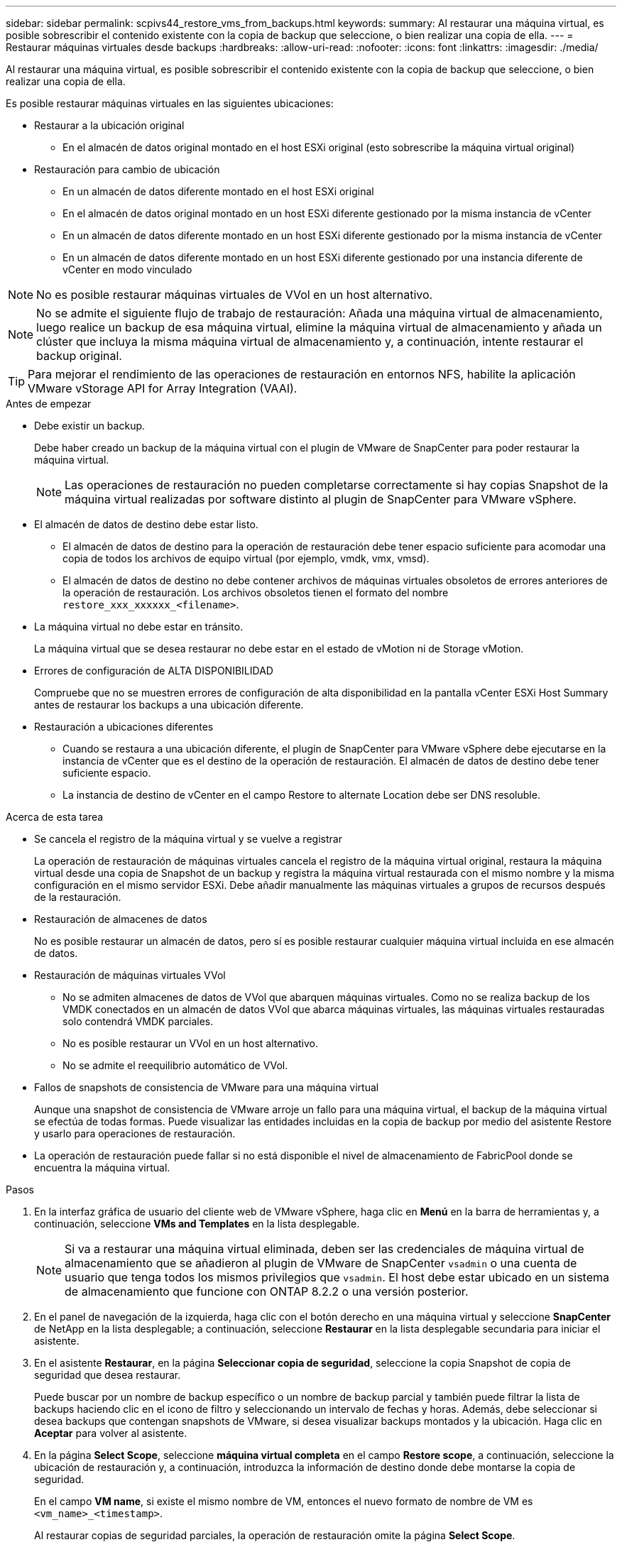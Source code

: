 ---
sidebar: sidebar 
permalink: scpivs44_restore_vms_from_backups.html 
keywords:  
summary: Al restaurar una máquina virtual, es posible sobrescribir el contenido existente con la copia de backup que seleccione, o bien realizar una copia de ella. 
---
= Restaurar máquinas virtuales desde backups
:hardbreaks:
:allow-uri-read: 
:nofooter: 
:icons: font
:linkattrs: 
:imagesdir: ./media/


[role="lead"]
Al restaurar una máquina virtual, es posible sobrescribir el contenido existente con la copia de backup que seleccione, o bien realizar una copia de ella.

Es posible restaurar máquinas virtuales en las siguientes ubicaciones:

* Restaurar a la ubicación original
+
** En el almacén de datos original montado en el host ESXi original (esto sobrescribe la máquina virtual original)


* Restauración para cambio de ubicación
+
** En un almacén de datos diferente montado en el host ESXi original
** En el almacén de datos original montado en un host ESXi diferente gestionado por la misma instancia de vCenter
** En un almacén de datos diferente montado en un host ESXi diferente gestionado por la misma instancia de vCenter
** En un almacén de datos diferente montado en un host ESXi diferente gestionado por una instancia diferente de vCenter en modo vinculado





NOTE: No es posible restaurar máquinas virtuales de VVol en un host alternativo.


NOTE: No se admite el siguiente flujo de trabajo de restauración: Añada una máquina virtual de almacenamiento, luego realice un backup de esa máquina virtual, elimine la máquina virtual de almacenamiento y añada un clúster que incluya la misma máquina virtual de almacenamiento y, a continuación, intente restaurar el backup original.


TIP: Para mejorar el rendimiento de las operaciones de restauración en entornos NFS, habilite la aplicación VMware vStorage API for Array Integration (VAAI).

.Antes de empezar
* Debe existir un backup.
+
Debe haber creado un backup de la máquina virtual con el plugin de VMware de SnapCenter para poder restaurar la máquina virtual.

+

NOTE: Las operaciones de restauración no pueden completarse correctamente si hay copias Snapshot de la máquina virtual realizadas por software distinto al plugin de SnapCenter para VMware vSphere.

* El almacén de datos de destino debe estar listo.
+
** El almacén de datos de destino para la operación de restauración debe tener espacio suficiente para acomodar una copia de todos los archivos de equipo virtual (por ejemplo, vmdk, vmx, vmsd).
** El almacén de datos de destino no debe contener archivos de máquinas virtuales obsoletos de errores anteriores de la operación de restauración. Los archivos obsoletos tienen el formato del nombre `restore_xxx_xxxxxx_<filename>`.


* La máquina virtual no debe estar en tránsito.
+
La máquina virtual que se desea restaurar no debe estar en el estado de vMotion ni de Storage vMotion.

* Errores de configuración de ALTA DISPONIBILIDAD
+
Compruebe que no se muestren errores de configuración de alta disponibilidad en la pantalla vCenter ESXi Host Summary antes de restaurar los backups a una ubicación diferente.

* Restauración a ubicaciones diferentes
+
** Cuando se restaura a una ubicación diferente, el plugin de SnapCenter para VMware vSphere debe ejecutarse en la instancia de vCenter que es el destino de la operación de restauración. El almacén de datos de destino debe tener suficiente espacio.
** La instancia de destino de vCenter en el campo Restore to alternate Location debe ser DNS resoluble.




.Acerca de esta tarea
* Se cancela el registro de la máquina virtual y se vuelve a registrar
+
La operación de restauración de máquinas virtuales cancela el registro de la máquina virtual original, restaura la máquina virtual desde una copia de Snapshot de un backup y registra la máquina virtual restaurada con el mismo nombre y la misma configuración en el mismo servidor ESXi. Debe añadir manualmente las máquinas virtuales a grupos de recursos después de la restauración.

* Restauración de almacenes de datos
+
No es posible restaurar un almacén de datos, pero sí es posible restaurar cualquier máquina virtual incluida en ese almacén de datos.

* Restauración de máquinas virtuales VVol
+
** No se admiten almacenes de datos de VVol que abarquen máquinas virtuales. Como no se realiza backup de los VMDK conectados en un almacén de datos VVol que abarca máquinas virtuales, las máquinas virtuales restauradas solo contendrá VMDK parciales.
** No es posible restaurar un VVol en un host alternativo.
** No se admite el reequilibrio automático de VVol.


* Fallos de snapshots de consistencia de VMware para una máquina virtual
+
Aunque una snapshot de consistencia de VMware arroje un fallo para una máquina virtual, el backup de la máquina virtual se efectúa de todas formas. Puede visualizar las entidades incluidas en la copia de backup por medio del asistente Restore y usarlo para operaciones de restauración.

* La operación de restauración puede fallar si no está disponible el nivel de almacenamiento de FabricPool donde se encuentra la máquina virtual.


.Pasos
. En la interfaz gráfica de usuario del cliente web de VMware vSphere, haga clic en *Menú* en la barra de herramientas y, a continuación, seleccione *VMs and Templates* en la lista desplegable.
+

NOTE: Si va a restaurar una máquina virtual eliminada, deben ser las credenciales de máquina virtual de almacenamiento que se añadieron al plugin de VMware de SnapCenter `vsadmin` o una cuenta de usuario que tenga todos los mismos privilegios que `vsadmin`. El host debe estar ubicado en un sistema de almacenamiento que funcione con ONTAP 8.2.2 o una versión posterior.

. En el panel de navegación de la izquierda, haga clic con el botón derecho en una máquina virtual y seleccione *SnapCenter* de NetApp en la lista desplegable; a continuación, seleccione *Restaurar* en la lista desplegable secundaria para iniciar el asistente.
. En el asistente *Restaurar*, en la página *Seleccionar copia de seguridad*, seleccione la copia Snapshot de copia de seguridad que desea restaurar.
+
Puede buscar por un nombre de backup específico o un nombre de backup parcial y también puede filtrar la lista de backups haciendo clic en el icono de filtro y seleccionando un intervalo de fechas y horas. Además, debe seleccionar si desea backups que contengan snapshots de VMware, si desea visualizar backups montados y la ubicación. Haga clic en *Aceptar* para volver al asistente.

. En la página *Select Scope*, seleccione *máquina virtual completa* en el campo *Restore scope*, a continuación, seleccione la ubicación de restauración y, a continuación, introduzca la información de destino donde debe montarse la copia de seguridad.
+
En el campo *VM name*, si existe el mismo nombre de VM, entonces el nuevo formato de nombre de VM es `<vm_name>_<timestamp>`.

+
Al restaurar copias de seguridad parciales, la operación de restauración omite la página *Select Scope*.

. En la página *Seleccionar ubicación*, seleccione la ubicación del almacén de datos restaurado.
+
En el plugin de SnapCenter para VMware vSphere 4.5 y versiones posteriores, puede seleccionar el almacenamiento secundario para volúmenes de FlexGroup.

. Revise la página Resumen y, a continuación, haga clic en *Finalizar*.
. Opcional: Supervise el progreso de la operación haciendo clic en *tareas recientes* en la parte inferior de la pantalla.
+
Actualice la pantalla para que muestre información actualizada.



.Después de terminar
* Cambiar la dirección IP
+
Si se restaura a una ubicación diferente, debe cambiar la dirección IP de la máquina virtual recién creada para evitar un conflicto de direcciones IP cuando se hayan configurado direcciones IP estáticas.

* Añadir máquinas virtuales restauradas a grupos de recursos
+
Aunque las máquinas virtuales se restauran, no se agregan automáticamente a sus grupos de recursos anteriores. Por lo tanto, debe añadir manualmente las máquinas virtuales restauradas a los grupos de recursos apropiados.


